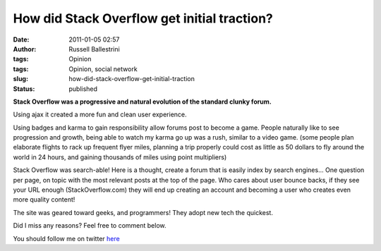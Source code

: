How did Stack Overflow get initial traction?
############################################
:date: 2011-01-05 02:57
:author: Russell Ballestrini
:tags: Opinion
:tags: Opinion, social network
:slug: how-did-stack-overflow-get-initial-traction
:status: published

**Stack Overflow was a progressive and natural evolution of the standard
clunky forum.**

Using ajax it created a more fun and clean user experience.

Using badges and karma to gain responsibility allow forums post to
become a game. People naturally like to see progression and growth,
being able to watch my karma go up was a rush, similar to a video game.
(some people plan elaborate flights to rack up frequent flyer miles,
planning a trip properly could cost as little as 50 dollars to fly
around the world in 24 hours, and gaining thousands of miles using point
multipliers)

.. image:: /uploads/2011/01/stack1.png
 :class: wordwrap-left 
 :alt: StackOverflow Logo

Stack Overflow was search-able! Here is a thought,
create a forum that is easily index by search engines...
One question per page, on topic with the most relevant posts at the top of the page.
Who cares about user bounce backs, if they see your URL enough (StackOverflow.com) they will end up creating an account and becoming a user who creates even more quality content!

The site was geared toward geeks, and programmers! They adopt new tech
the quickest.

Did I miss any reasons? Feel free to comment below.

You should follow me on twitter `here <http://twitter.com/russellbal>`__

